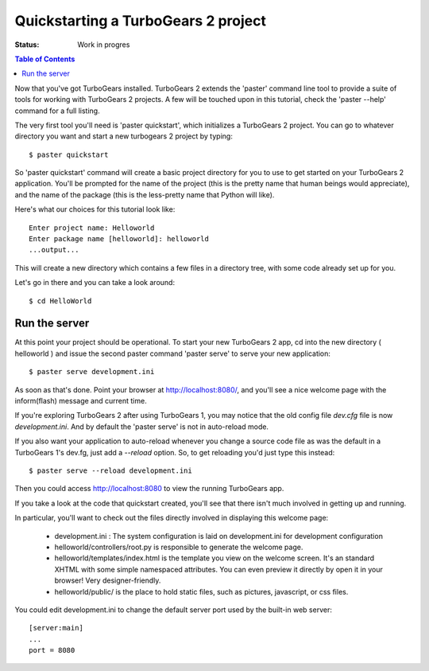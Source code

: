 


Quickstarting a TurboGears 2 project
====================================

:Status: Work in progres

.. contents:: Table of Contents
    :depth: 2


Now that you've got TurboGears installed. TurboGears 2 extends the 'paster' command line tool to provide a suite of tools for working with TurboGears 2 projects. A few will be touched upon in this tutorial, check the 'paster --help' command for a full listing.

The very first tool you'll need is 'paster quickstart', which initializes a TurboGears 2 project.
You can go to whatever directory you want and start a new turbogears 2 project by typing::

  $ paster quickstart

So 'paster quickstart' command will create a basic project directory for you to use to get started on your TurboGears 2 application. You'll be prompted for the name of the project (this is the pretty name that human beings would appreciate), and the name of the package (this is the less-pretty name that Python will like).

Here's what our choices for this tutorial look like::

    Enter project name: Helloworld
    Enter package name [helloworld]: helloworld
    ...output...

This will create a new directory which contains a few files in a directory tree, with some code already set up for you.

Let's go in there and you can take a look around::

  $ cd HelloWorld


Run the server
---------------

At this point your project should be operational. To start your new TurboGears 2 app, cd into the new directory ( helloworld ) and issue the second paster command 'paster serve' to serve your new application::

  $ paster serve development.ini

As soon as that's done. Point your browser at http://localhost:8080/, and you'll see a nice welcome page with the inform(flash) message and current time.

If you're exploring TurboGears 2 after using TurboGears 1, you may notice that the old config file `dev.cfg` file is now `development.ini`.
And by default the 'paster serve' is not in auto-reload mode.

If you also want your application to auto-reload whenever you change a source code file as was the default in a TurboGears 1's dev.fg, just add a `--reload` option.  So, to get reloading you'd just type this instead::

  $ paster serve --reload development.ini

Then you could access http://localhost:8080 to view the running TurboGears app.

If you take a look at the code that quickstart created, you'll see that there isn't much involved in getting up and running.

In particular, you'll want to check out the files directly involved in displaying this welcome page:

  * development.ini : The system configuration is laid on development.ini for development configuration
  * helloworld/controllers/root.py is responsible to generate the welcome page.
  * helloworld/templates/index.html is the template you view on the welcome screen. It's an standard XHTML with some simple namespaced attributes. You can even preview it directly by open it in your browser! Very designer-friendly.
  * helloworld/public/ is the place to hold static files, such as pictures, javascript, or css files.

You could edit development.ini to change the default server port used by the built-in web server::

  [server:main]
  ...
  port = 8080



